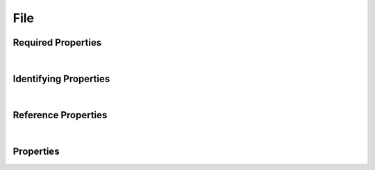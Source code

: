 ====
File
====

.. raw:: html

    Description of properties for the SMaHT Portal schema for <b>File</b>.
    
    Properties whose types are in <span style='color:green'>green</span> are <i>reference</i> properties.
    In the <i>Properties</i> section, properties in <span style='color:red'>red</span> are <i>required</i> properties,
    and those in <span style='color:blue'>blue</span> are <i>identifying</i> properties. <p />

Required Properties
~~~~~~~~~~~~~~~~~~~

.. raw:: html

    <table class="schema-table" width="100%"> <tr> <th> Property </td> <th> Type </td> <th> Description </td> </tr> <tr> <td width="5%"> <b>data_category</b> </td> <td> array of string </td> <td> <i>See below for more details.</i> </td> </tr> <tr> <td width="5%"> <b>data_type</b> </td> <td> array of string </td> <td> <i>See below for more details.</i> </td> </tr> <tr> <td width="5%"> <b>file_format</b> </td> <td> string </td> <td> <i>See below for more details.</i> </td> </tr> <tr> <td colSpan="3"> At least <u>one</u> of: <b>consortia</b>, <b>submission_centers</b></td> </tr> </table>
|

Identifying Properties
~~~~~~~~~~~~~~~~~~~~~~

.. raw:: html

    <table class="schema-table" width="100%"> <tr> <th> Property </td> <th> Type </td> <th> Description </td> </tr> <tr> <td width="5%"> <b>accession</b> </td> <td> string </td> <td> <i>See below for more details.</i> </td> </tr> <tr> <td width="5%"> <b>aliases</b> </td> <td> array of string </td> <td> <i>See below for more details.</i> </td> </tr> <tr> <td width="5%"> <b>uuid</b> </td> <td> string </td> <td> <i>See below for more details.</i> </td> </tr> </table>
|

Reference Properties
~~~~~~~~~~~~~~~~~~~~~~

.. raw:: html

    <table class="schema-table" width="100%"> <tr> <th> Property </td> <th> Type </td> <th> Description </td> </tr> <tr> <td width="5%"> <b>file_format</b> </td> <td> <a href=FileFormat.html style='font-weight:bold;color:green;'>FileFormat</a><br /><span style='color:green;'>string</span> </td> <td> <i>See below for more details.</i> </td> </tr> <tr> <td width="5%"> <b>sequencing_center</b> </td> <td> <a href=SubmissionCenter.html style='font-weight:bold;color:green;'>SubmissionCenter</a><br /><span style='color:green;'>string</span> </td> <td> <i>See below for more details.</i> </td> </tr> </table>
|


Properties
~~~~~~~~~~

.. raw:: html

    <table class="schema-table" width="104%"> <tr> <th> Property </td> <th> Type </td> <th> Description </td> </tr> <tr> <td width="5%" style="white-space:nowrap;"> <b><span style='color:blue'>accession</span></b> </td> <td width="15%" style="white-space:nowrap;"> <b>string</b> </td> <td width="80%"> A unique identifier to be used to reference the object. [Only admins are allowed to set or update this value.] </td> </tr> <tr> <td width="5%" style="white-space:nowrap;"> <b><span style='color:blue'>aliases</span></b> </td> <td width="15%" style="white-space:nowrap;"> <u><b>array</b> of <b>string</b></u><br />•&nbsp;unique </td> <td width="80%"> Institution-specific ID (e.g. bgm:cohort-1234-a). </td> </tr> <tr> <td width="5%" style="white-space:nowrap;"> <b>alternate_accessions</b> </td> <td width="15%" style="white-space:nowrap;"> <b>array</b> of <b>string</b> </td> <td width="80%"> Accessions previously assigned to objects that have been merged with this object. [Only admins are allowed to set or update this value.] </td> </tr> <tr> <td width="5%" style="white-space:nowrap;"> <b>consortia</b> </td> <td width="15%" style="white-space:nowrap;"> <u><b>array</b> of <b>string</b></u><br />•&nbsp;unique </td> <td width="80%"> Consortia associated with this item. </td> </tr> <tr> <td width="5%" style="white-space:nowrap;"> <b>content_md5sum</b> </td> <td width="15%" style="white-space:nowrap;"> <b>string</b><br />•&nbsp;format: hex </td> <td width="80%"> The MD5 checksum of the uncompressed file. </td> </tr> <tr> <td width="5%" style="white-space:nowrap;"> <b><span style='color:red'>data_category</span></b> </td> <td width="15%" style="white-space:nowrap;"> <u><b>array</b> of <b>string</b></u><br />•&nbsp;unique </td> <td width="80%"> Category for information in the file. </td> </tr> <tr> <td width="5%" style="white-space:nowrap;"> <b><span style='color:red'>data_type</span></b> </td> <td width="15%" style="white-space:nowrap;"> <u><b>array</b> of <b>string</b></u><br />•&nbsp;unique </td> <td width="80%"> - </td> </tr> <tr> <td width="5%" style="white-space:nowrap;"> <b>description</b> </td> <td width="15%" style="white-space:nowrap;"> <b>string</b> </td> <td width="80%"> Plain text description of the item. </td> </tr> <tr> <td width="5%" style="white-space:nowrap;"> <b>display_title</b> </td> <td width="15%" style="white-space:nowrap;"> <b>string</b> </td> <td width="80%"> A calculated title for every object. </td> </tr> <tr> <td width="5%" style="white-space:nowrap;"> <b><span style='color:red'>file_format</span></b> </td> <td width="15%" style="white-space:nowrap;"> <a href=FileFormat.html style='font-weight:bold;color:green;'>FileFormat</a><br /><span style='color:green;'>string</span> </td> <td width="80%"> - </td> </tr> <tr> <td width="5%" style="white-space:nowrap;"> <b>file_size</b> </td> <td width="15%" style="white-space:nowrap;"> <b>integer</b> </td> <td width="80%"> Size of file on disk. </td> </tr> <tr> <td width="5%" style="white-space:nowrap;"> <b>filename</b> </td> <td width="15%" style="white-space:nowrap;"> <b>string</b> </td> <td width="80%"> The local file name used at time of submission. Must be alphanumeric, with the exception of the following special characters: '+=,.@-_'.<br /><b>pattern</b>: <small style='font-family:monospace;'>^[\w+=,.@-]*$</small> </td> </tr> <tr> <td width="5%" style="white-space:nowrap;"> <b>href</b> </td> <td width="15%" style="white-space:nowrap;"> <b>string</b> </td> <td width="80%"> Use this link to download this file. </td> </tr> <tr> <td width="5%" style="white-space:nowrap;"> <b>md5sum</b> </td> <td width="15%" style="white-space:nowrap;"> <b>string</b><br />•&nbsp;format: hex </td> <td width="80%"> The MD5 checksum of the file being transferred. </td> </tr> <tr> <td width="5%" style="white-space:nowrap;"> <b>o2_path</b> </td> <td width="15%" style="white-space:nowrap;"> <b>string</b> </td> <td width="80%"> Path to file on O2. </td> </tr> <tr> <td width="5%" style="white-space:nowrap;"> <b>quality_metrics</b> </td> <td width="15%" style="white-space:nowrap;"> <u><b>array</b> of <b>string</b></u><br />•&nbsp;unique </td> <td width="80%"> Associated QC reports. </td> </tr> <tr> <td width="5%" style="white-space:nowrap;"> <b><u>s3_lifecycle_category</u><span style='font-weight:normal;font-family:arial;color:#222222;'><br />&nbsp;•&nbsp;ignore<br />&nbsp;•&nbsp;long_term_access<br />&nbsp;•&nbsp;long_term_access_long_term_archive<br />&nbsp;•&nbsp;long_term_archive<br />&nbsp;•&nbsp;no_storage<br />&nbsp;•&nbsp;short_term_access<br />&nbsp;•&nbsp;short_term_access_long_term_archive<br />&nbsp;•&nbsp;short_term_archive</span></b> </td> <td width="15%" style="white-space:nowrap;"> <b>enum</b> of string </td> <td width="80%"> The lifecycle category determines how long a file remains in a certain storage class. If set to ignore, lifecycle management will have no effect on this file. </td> </tr> <tr> <td width="5%" style="white-space:nowrap;"> <b>s3_lifecycle_last_checked</b> </td> <td width="15%" style="white-space:nowrap;"> <b>string</b> </td> <td width="80%"> Date when the lifecycle status of the file was last checked. </td> </tr> <tr> <td width="5%" style="white-space:nowrap;"> <b><u>s3_lifecycle_status</u><span style='font-weight:normal;font-family:arial;color:#222222;'><br />&nbsp;•&nbsp;deep archive<br />&nbsp;•&nbsp;deleted<br />&nbsp;•&nbsp;glacier<br />&nbsp;•&nbsp;infrequent access<br />&nbsp;•&nbsp;standard&nbsp;←&nbsp;<small><b>default</b></small></span></b> </td> <td width="15%" style="white-space:nowrap;"> <b>enum</b> of string </td> <td width="80%"> Current S3 storage class of this object. [Files in Standard and Infrequent Access are accessible without restriction. Files in Glacier and Deep Archive need to be requested and cannot be downloaded] </td> </tr> <tr> <td width="5%" style="white-space:nowrap;"> <b>sequencing_center</b> </td> <td width="15%" style="white-space:nowrap;"> <a href=SubmissionCenter.html style='font-weight:bold;color:green;'>SubmissionCenter</a><br /><span style='color:green;'>string</span> </td> <td width="80%"> Sequencing Center. </td> </tr> <tr> <td width="5%" style="white-space:nowrap;"> <b><u>status</u><span style='font-weight:normal;font-family:arial;color:#222222;'><br />&nbsp;•&nbsp;uploading&nbsp;←&nbsp;<small><b>default</b></small><br />&nbsp;•&nbsp;uploaded<br />&nbsp;•&nbsp;upload failed<br />&nbsp;•&nbsp;to be uploaded by workflow<br />&nbsp;•&nbsp;released<br />&nbsp;•&nbsp;in review<br />&nbsp;•&nbsp;obsolete<br />&nbsp;•&nbsp;archived<br />&nbsp;•&nbsp;deleted<br />&nbsp;•&nbsp;public</span></b> </td> <td width="15%" style="white-space:nowrap;"> <b>enum</b> of string </td> <td width="80%"> - </td> </tr> <tr> <td width="5%" style="white-space:nowrap;"> <b>submission_centers</b> </td> <td width="15%" style="white-space:nowrap;"> <u><b>array</b> of <b>string</b></u><br />•&nbsp;unique </td> <td width="80%"> Submission Centers associated with this item. </td> </tr> <tr> <td width="5%" style="white-space:nowrap;"> <b>tags</b> </td> <td width="15%" style="white-space:nowrap;"> <u><b>array</b> of <b>string</b></u><br />•&nbsp;unique </td> <td width="80%"> Key words that can tag an item - useful for filtering. </td> </tr> <tr> <td width="5%" style="white-space:nowrap;"> <b>upload_credentials</b> </td> <td width="15%" style="white-space:nowrap;"> <b>object</b> </td> <td width="80%"> - </td> </tr> <tr> <td width="5%" style="white-space:nowrap;"> <b>upload_key</b> </td> <td width="15%" style="white-space:nowrap;"> <b>string</b> </td> <td width="80%"> File object name in S3. </td> </tr> <tr> <td width="5%" style="white-space:nowrap;"> <b><span style='color:blue'>uuid</span></b> </td> <td width="15%" style="white-space:nowrap;"> <b>string</b> </td> <td width="80%"> - </td> </tr> </table>
    <p />
